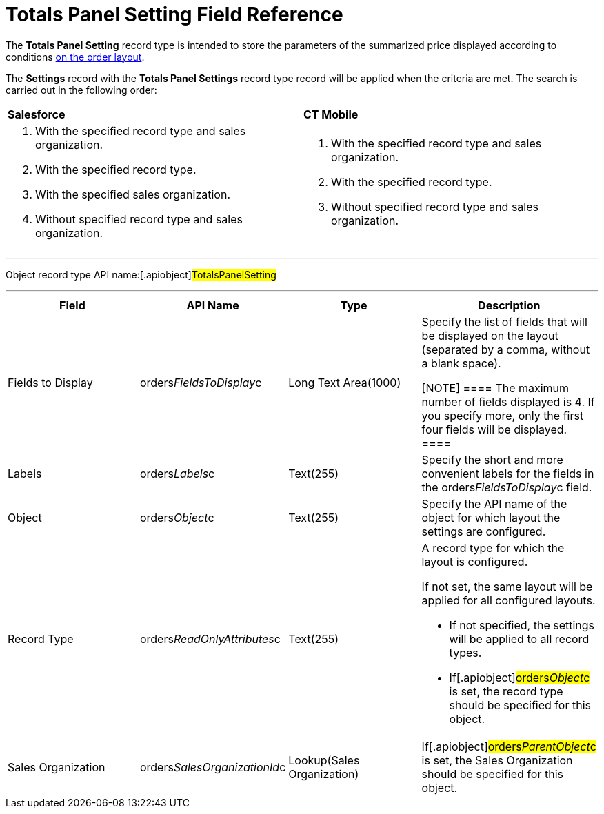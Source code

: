 = Totals Panel Setting Field Reference

The *Totals Panel Setting* record type is intended to store the
parameters of the summarized price displayed according to conditions
link:order-management[on the order layout].



The *Settings* record with the *Totals Panel Settings* record type
record will be applied when the criteria are met. The search is carried
out in the following order:

[width="100%",cols="^50%,^50%",]
|===
|*Salesforce* |*CT Mobile*
a|
. With the specified record type and sales organization.
. With the specified record type.
. With the specified sales organization.
. Without specified record type and sales organization.

a|
. With the specified record type and sales organization.
. With the specified record type.
. Without specified record type and sales organization.

|===

'''''

Object record type API name:[.apiobject]#TotalsPanelSetting#

'''''

[width="100%",cols="25%,25%,25%,25%",]
|===
|*Field* |*API Name* |*Type* |*Description*

|Fields to Display
|[.apiobject]#orders__FieldsToDisplay__c# |Long Text
Area(1000) a|
Specify the list of fields that will be displayed on the layout
(separated by a comma, without a blank space).

[NOTE] ==== The maximum number of fields displayed is 4. If you
specify more, only the first four fields will be displayed. ====

|Labels |[.apiobject]#orders__Labels__c# |Text(255)
|Specify the short and more convenient labels for the fields in the
[.apiobject]#orders__FieldsToDisplay__c# field.

|Object |[.apiobject]#orders__Object__c# |Text(255)
|Specify the API name of the object for which layout the settings are
configured.

|Record Type
|[.apiobject]#orders__ReadOnlyAttributes__c#
|Text(255) a|
A record type for which the layout is configured.

If not set, the same layout will be applied for all configured layouts.

* If not specified, the settings will be applied to all record types.
* If[.apiobject]#orders__Object__c# is set, the record
type should be specified for this object.

|Sales Organization
|[.apiobject]#orders__SalesOrganizationId__c#
|Lookup(Sales Organization) a|

If[.apiobject]#orders__ParentObject__c# is set, the
[.object]#Sales Organization# should be specified for this
object.

|===
